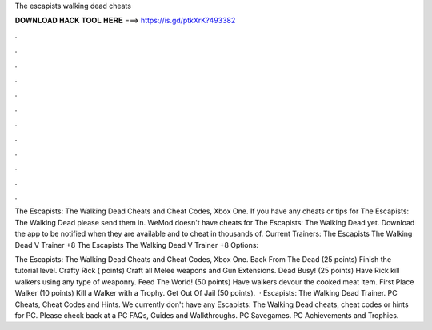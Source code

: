 The escapists walking dead cheats



𝐃𝐎𝐖𝐍𝐋𝐎𝐀𝐃 𝐇𝐀𝐂𝐊 𝐓𝐎𝐎𝐋 𝐇𝐄𝐑𝐄 ===> https://is.gd/ptkXrK?493382



.



.



.



.



.



.



.



.



.



.



.



.

The Escapists: The Walking Dead Cheats and Cheat Codes, Xbox One. If you have any cheats or tips for The Escapists: The Walking Dead please send them in. WeMod doesn't have cheats for The Escapists: The Walking Dead yet. Download the app to be notified when they are available and to cheat in thousands of. Current Trainers: The Escapists The Walking Dead V Trainer +8 The Escapists The Walking Dead V Trainer +8 Options: 

The Escapists: The Walking Dead Cheats and Cheat Codes, Xbox One. Back From The Dead (25 points) Finish the tutorial level. Crafty Rick ( points) Craft all Melee weapons and Gun Extensions. Dead Busy! (25 points) Have Rick kill walkers using any type of weaponry. Feed The World! (50 points) Have walkers devour the cooked meat item. First Place Walker (10 points) Kill a Walker with a Trophy. Get Out Of Jail (50 points).  · Escapists: The Walking Dead Trainer. PC Cheats, Cheat Codes and Hints. We currently don't have any Escapists: The Walking Dead cheats, cheat codes or hints for PC. Please check back at a PC FAQs, Guides and Walkthroughs. PC Savegames. PC Achievements and Trophies.
